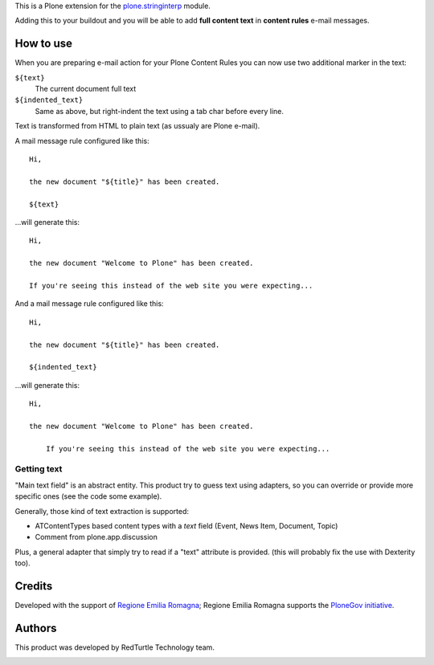 This is a Plone extension for the `plone.stringinterp`__ module.

__ https://pypi.python.org/pypi/plone.stringinterp

Adding this to your buildout and you will be able to add **full content text** in
**content rules** e-mail messages.

How to use
==========

When you are preparing e-mail action for your Plone Content Rules you can now use two additional
marker in the text:

``${text}``
    The current document full text
``${indented_text}``
    Same as above, but right-indent the text using a tab char before every line.

Text is transformed from HTML to plain text (as ussualy are Plone e-mail).

A mail message rule configured like this::

    Hi,
    
    the new document "${title}" has been created.
    
    ${text}

...will generate this::

    Hi,
    
    the new document "Welcome to Plone" has been created.
    
    If you're seeing this instead of the web site you were expecting... 

And a mail message rule configured like this::

    Hi,
    
    the new document "${title}" has been created.
    
    ${indented_text}

...will generate this::

    Hi,
    
    the new document "Welcome to Plone" has been created.
    
    	If you're seeing this instead of the web site you were expecting... 


Getting text
------------

"Main text field" is an abstract entity.
This product try to guess text using adapters, so you can override or provide more specific
ones (see the code some example).

Generally, those kind of text extraction is supported:

* ATContentTypes based content types with a *text* field
  (Event, News Item, Document, Topic)
* Comment from plone.app.discussion

Plus, a general adapter that simply try to read if a "text" attribute is provided.
(this will probably fix the use with Dexterity too).

Credits
=======

Developed with the support of `Regione Emilia Romagna`__;
Regione Emilia Romagna supports the `PloneGov initiative`__.

__ http://www.regione.emilia-romagna.it/
__ http://www.plonegov.it/

Authors
=======

This product was developed by RedTurtle Technology team.

.. image:: http://www.redturtle.it/redturtle_banner.png
   :alt: RedTurtle Technology Site
   :target: http://www.redturtle.it/

